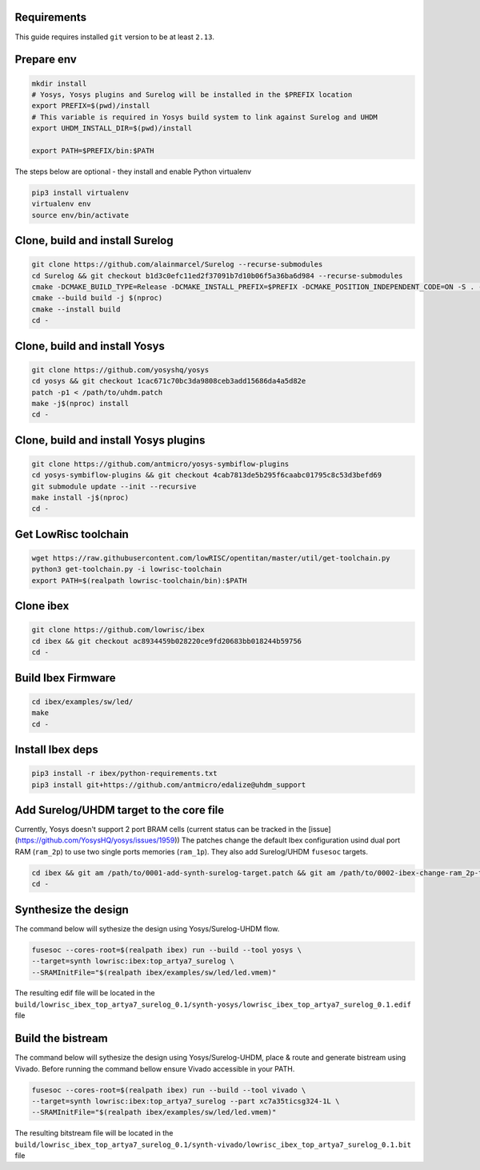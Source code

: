 Requirements
------------
This guide requires installed ``git`` version to be at least ``2.13``.

Prepare env
-----------

.. code-block:: bash

   mkdir install
   # Yosys, Yosys plugins and Surelog will be installed in the $PREFIX location
   export PREFIX=$(pwd)/install
   # This variable is required in Yosys build system to link against Surelog and UHDM
   export UHDM_INSTALL_DIR=$(pwd)/install

   export PATH=$PREFIX/bin:$PATH

The steps below are optional - they install and enable Python virtualenv

.. code-block:: bash

   pip3 install virtualenv
   virtualenv env
   source env/bin/activate

Clone, build and install Surelog
--------------------------------

.. code-block:: bash

   git clone https://github.com/alainmarcel/Surelog --recurse-submodules
   cd Surelog && git checkout b1d3c0efc11ed2f37091b7d10b06f5a36ba6d984 --recurse-submodules
   cmake -DCMAKE_BUILD_TYPE=Release -DCMAKE_INSTALL_PREFIX=$PREFIX -DCMAKE_POSITION_INDEPENDENT_CODE=ON -S . -B build
   cmake --build build -j $(nproc)
   cmake --install build
   cd -

Clone, build and install Yosys
------------------------------

.. code-block:: bash

   git clone https://github.com/yosyshq/yosys
   cd yosys && git checkout 1cac671c70bc3da9808ceb3add15686da4a5d82e
   patch -p1 < /path/to/uhdm.patch
   make -j$(nproc) install
   cd -

Clone, build and install Yosys plugins
--------------------------------------

.. code-block:: bash

   git clone https://github.com/antmicro/yosys-symbiflow-plugins
   cd yosys-symbiflow-plugins && git checkout 4cab7813de5b295f6caabc01795c8c53d3befd69
   git submodule update --init --recursive
   make install -j$(nproc)
   cd -

Get LowRisc toolchain
---------------------

.. code-block:: bash

   wget https://raw.githubusercontent.com/lowRISC/opentitan/master/util/get-toolchain.py
   python3 get-toolchain.py -i lowrisc-toolchain
   export PATH=$(realpath lowrisc-toolchain/bin):$PATH

Clone ibex
----------

.. code-block:: bash

   git clone https://github.com/lowrisc/ibex
   cd ibex && git checkout ac8934459b028220ce9fd20683bb018244b59756
   cd -

Build Ibex Firmware
-------------------

.. code-block:: bash

   cd ibex/examples/sw/led/
   make
   cd -

Install Ibex deps
-----------------

.. code-block:: bash

   pip3 install -r ibex/python-requirements.txt
   pip3 install git+https://github.com/antmicro/edalize@uhdm_support

Add Surelog/UHDM target to the core file
----------------------------------------

Currently, Yosys doesn't support 2 port BRAM cells (current status can be tracked in the [issue](https://github.com/YosysHQ/yosys/issues/1959))
The patches change the default Ibex configuration usind dual port RAM (``ram_2p``) to use two single ports memories (``ram_1p``).
They also add Surelog/UHDM ``fusesoc`` targets.

.. code-block:: bash

   cd ibex && git am /path/to/0001-add-synth-surelog-target.patch && git am /path/to/0002-ibex-change-ram_2p-to-ram_1p.patch
   cd -


Synthesize the design
---------------------

The command below will sythesize the design using Yosys/Surelog-UHDM flow.

.. code-block:: bash

   fusesoc --cores-root=$(realpath ibex) run --build --tool yosys \
   --target=synth lowrisc:ibex:top_artya7_surelog \
   --SRAMInitFile="$(realpath ibex/examples/sw/led/led.vmem)"

The resulting edif file will be located in the ``build/lowrisc_ibex_top_artya7_surelog_0.1/synth-yosys/lowrisc_ibex_top_artya7_surelog_0.1.edif`` file

Build the bistream
------------------

The command below will sythesize the design using Yosys/Surelog-UHDM, place & route and generate bistream using Vivado.
Before running the command bellow ensure Vivado accessible in your PATH.

.. code-block:: bash

   fusesoc --cores-root=$(realpath ibex) run --build --tool vivado \
   --target=synth lowrisc:ibex:top_artya7_surelog --part xc7a35ticsg324-1L \
   --SRAMInitFile="$(realpath ibex/examples/sw/led/led.vmem)"

The resulting bitstream file will be located in the ``build/lowrisc_ibex_top_artya7_surelog_0.1/synth-vivado/lowrisc_ibex_top_artya7_surelog_0.1.bit`` file

